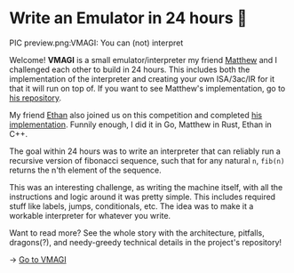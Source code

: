 * Write an Emulator in 24 hours 🥃

PIC preview.png:VMAGI: You can (not) interpret

Welcome! *VMAGI* is a small emulator/interpreter my friend [[https://github.com/matthewsanetra][Matthew]] and I
challenged each other to build in 24 hours. This includes both the
implementation of the interpreter and creating your own ISA/3ac/IR for it that
it will run on top of. If you want to see Matthew's implementation, go to [[https://github.com/matthewsanetra/sandy_isa][his
repository]].

My friend [[https://github.com/Username-ejg-not-available][Ethan]] also joined us on this competition and completed [[https://github.com/Username-ejg-not-available/not-fake-assembly-language][his
implementation]]. Funnily enough, I did it in Go, Matthew in Rust, Ethan in C++.

The goal within 24 hours was to write an interpreter that can reliably run a
recursive version of fibonacci sequence, such that for any natural =n=, =fib(n)=
returns the n'th element of the sequence. 

This was an interesting challenge, as writing the machine itself, with all the
instructions and logic around it was pretty simple. This includes required stuff
like labels, jumps, conditionals, etc. The idea was to make it a workable
interpreter for whatever you write.  

Want to read more? See the whole story with the architecture, pitfalls,
dragons(?), and needy-greedy technical details in the project's repository!

-> [[https://github.com/thecsw/VMAGI][Go to VMAGI]]
